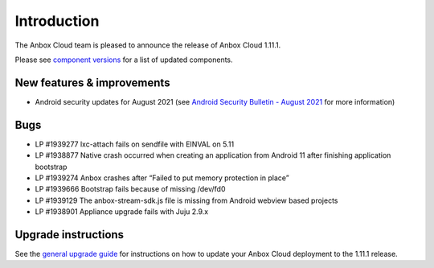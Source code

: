 Introduction
============

The Anbox Cloud team is pleased to announce the release of Anbox Cloud
1.11.1.

Please see `component
versions <https://anbox-cloud.io/docs/component-versions>`__ for a list
of updated components.

New features & improvements
---------------------------

-  Android security updates for August 2021 (see `Android Security
   Bulletin - August
   2021 <https://source.android.com/security/bulletin/2021-08-01>`__ for
   more information)

Bugs
----

-  LP #1939277 lxc-attach fails on sendfile with EINVAL on 5.11
-  LP #1938877 Native crash occurred when creating an application from
   Android 11 after finishing application bootstrap
-  LP #1939274 Anbox crashes after “Failed to put memory protection in
   place”
-  LP #1939666 Bootstrap fails because of missing /dev/fd0
-  LP #1939129 The anbox-stream-sdk.js file is missing from Android
   webview based projects
-  LP #1938901 Appliance upgrade fails with Juju 2.9.x

Upgrade instructions
--------------------

See the `general upgrade
guide <https://anbox-cloud.io/docs/installation/upgrading-from-previous-versions>`__
for instructions on how to update your Anbox Cloud deployment to the
1.11.1 release.
